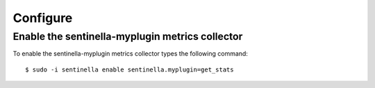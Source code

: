 Configure
*********

Enable the sentinella-myplugin metrics collector
===============================================

To enable the sentinella-myplugin metrics collector types the following command: ::

	$ sudo -i sentinella enable sentinella.myplugin=get_stats


